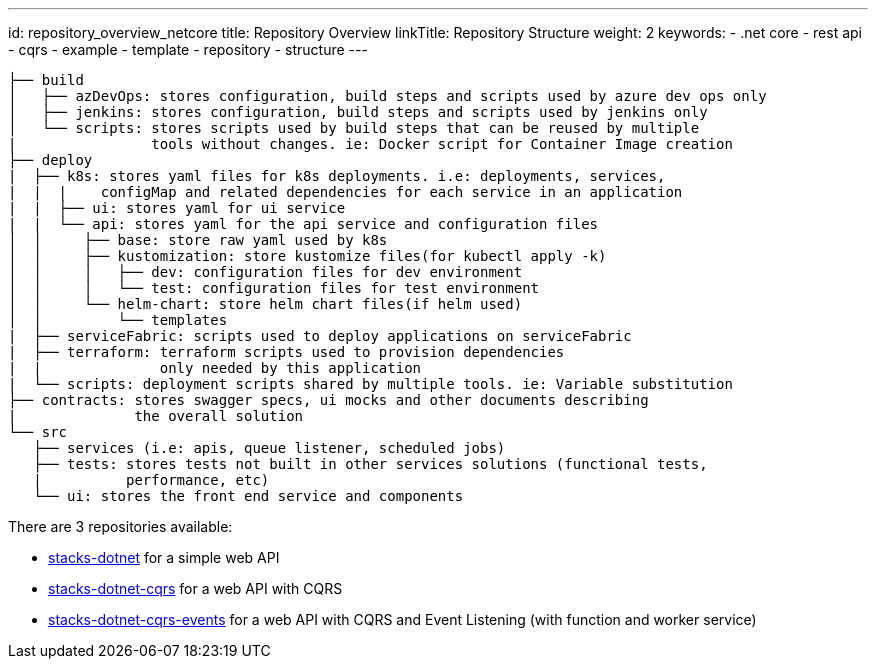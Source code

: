 ---
id: repository_overview_netcore
title: Repository Overview
linkTitle: Repository Structure
weight: 2
keywords:
  - .net core
  - rest api
  - cqrs
  - example 
  - template 
  - repository
  - structure
---

----
├── build
│   ├── azDevOps: stores configuration, build steps and scripts used by azure dev ops only
│   ├── jenkins: stores configuration, build steps and scripts used by jenkins only
│   └── scripts: stores scripts used by build steps that can be reused by multiple
|                tools without changes. ie: Docker script for Container Image creation
├── deploy
|  ├── k8s: stores yaml files for k8s deployments. i.e: deployments, services,
|  |  |    configMap and related dependencies for each service in an application
|  |  ├── ui: stores yaml for ui service
|  |  └── api: stores yaml for the api service and configuration files
│  │     ├── base: store raw yaml used by k8s
│  │     ├── kustomization: store kustomize files(for kubectl apply -k)
│  │     │   ├── dev: configuration files for dev environment
│  │     │   └── test: configuration files for test environment
│  │     └── helm-chart: store helm chart files(if helm used)
│  │         └── templates
|  ├── serviceFabric: scripts used to deploy applications on serviceFabric
|  ├── terraform: terraform scripts used to provision dependencies
|  |              only needed by this application
|  └── scripts: deployment scripts shared by multiple tools. ie: Variable substitution
├── contracts: stores swagger specs, ui mocks and other documents describing
|              the overall solution
└── src
   ├── services (i.e: apis, queue listener, scheduled jobs)
   ├── tests: stores tests not built in other services solutions (functional tests,
   |          performance, etc)
   └── ui: stores the front end service and components
----

There are 3 repositories available:

* link:https://github.com/Ensono/stacks-dotnet[stacks-dotnet] for a simple web API
* link:https://github.com/Ensono/stacks-dotnet-cqrs[stacks-dotnet-cqrs] for a web API with CQRS
* link:https://github.com/Ensono/stacks-dotnet-cqrs-events[stacks-dotnet-cqrs-events] for a web API with CQRS and Event Listening (with function and worker service)

